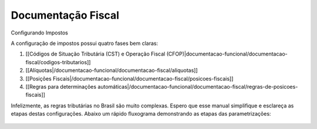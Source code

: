 Documentação Fiscal
===================

Configurando Impostos

A configuração de impostos possui quatro fases bem claras:

1. [[Códigos de Situação Tributária (CST) e Operação Fiscal (CFOP)|documentacao-funcional/documentacao-fiscal/codigos-tributarios]]
2. [[Alíquotas|/documentacao-funcional/documentacao-fiscal/aliquotas]]
3. [[Posições Fiscais|/documentacao-funcional/documentacao-fiscal/posicoes-fiscais]]
4. [[Regras para determinações automáticas|/documentacao-funcional/documentacao-fiscal/regras-de-posicoes-fiscais]]

Infelizmente, as regras tributárias no Brasil são muito complexas. Espero que esse manual simplifique e esclareça as etapas destas configurações. Abaixo um rápido fluxograma demonstrando as etapas das parametrizações:

.. figure:: ../images/fiscal_doc_1.png